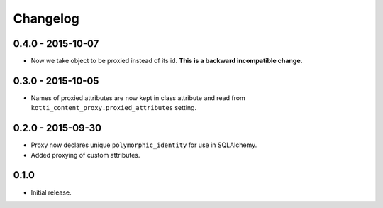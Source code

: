 Changelog
=========

0.4.0 - 2015-10-07
------------------

- Now we take object to be proxied instead of its id.
  **This is a backward incompatible change.**

0.3.0 - 2015-10-05
------------------

- Names of proxied attributes are now kept in class attribute and read from
  ``kotti_content_proxy.proxied_attributes`` setting.

0.2.0 - 2015-09-30
------------------

- Proxy now declares unique ``polymorphic_identity`` for use in SQLAlchemy.
- Added proxying of custom attributes.

0.1.0
-----

- Initial release.

